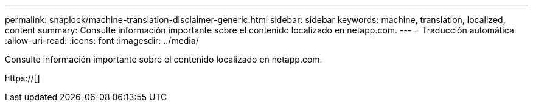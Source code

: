 ---
permalink: snaplock/machine-translation-disclaimer-generic.html 
sidebar: sidebar 
keywords: machine, translation, localized, content 
summary: Consulte información importante sobre el contenido localizado en netapp.com. 
---
= Traducción automática
:allow-uri-read: 
:icons: font
:imagesdir: ../media/


Consulte información importante sobre el contenido localizado en netapp.com.

https://[]

